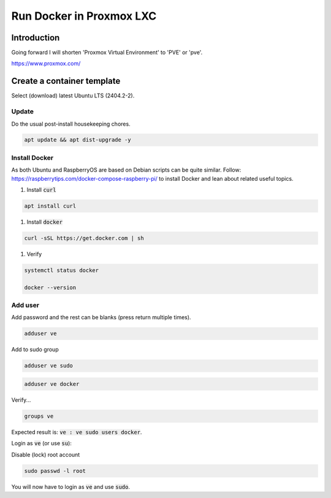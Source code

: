 #############################
  Run Docker in Proxmox LXC
#############################

****************
  Introduction
****************

Going forward I will shorten 'Proxmox Virtual Environment' to 'PVE' or 'pve'.

https://www.proxmox.com/

*******************************
  Create a container template
*******************************

Select (download) latest Ubuntu LTS (2404.2-2).

Update
======

Do the usual post-install housekeeping chores.

.. code:: bash

  apt update && apt dist-upgrade -y

Install Docker
==============

As both Ubuntu and RaspberryOS are based on Debian scripts can be quite similar.
Follow:
https://raspberrytips.com/docker-compose-raspberry-pi/
to install Docker and lean about related useful topics.

#. Install :code:`curl`

.. code:: bash

  apt install curl

#. Install :code:`docker`

.. code:: bash

  curl -sSL https://get.docker.com | sh

#. Verify

.. code:: bash

  systemctl status docker

  docker --version

Add user
========

Add password and the rest can be blanks (press return multiple times).

.. code:: bash

  adduser ve

Add to sudo group

.. code:: bash

  adduser ve sudo

.. code:: bash

  adduser ve docker

Verify...

.. code:: bash

  groups ve

Expected result is: :code:`ve : ve sudo users docker`.

Login as :code:`ve` (or use :code:`su`):

.. code:: bash

Disable (lock) root account 

.. code:: bash

  sudo passwd -l root

You will now have to login as :code:`ve` and use :code:`sudo`.

